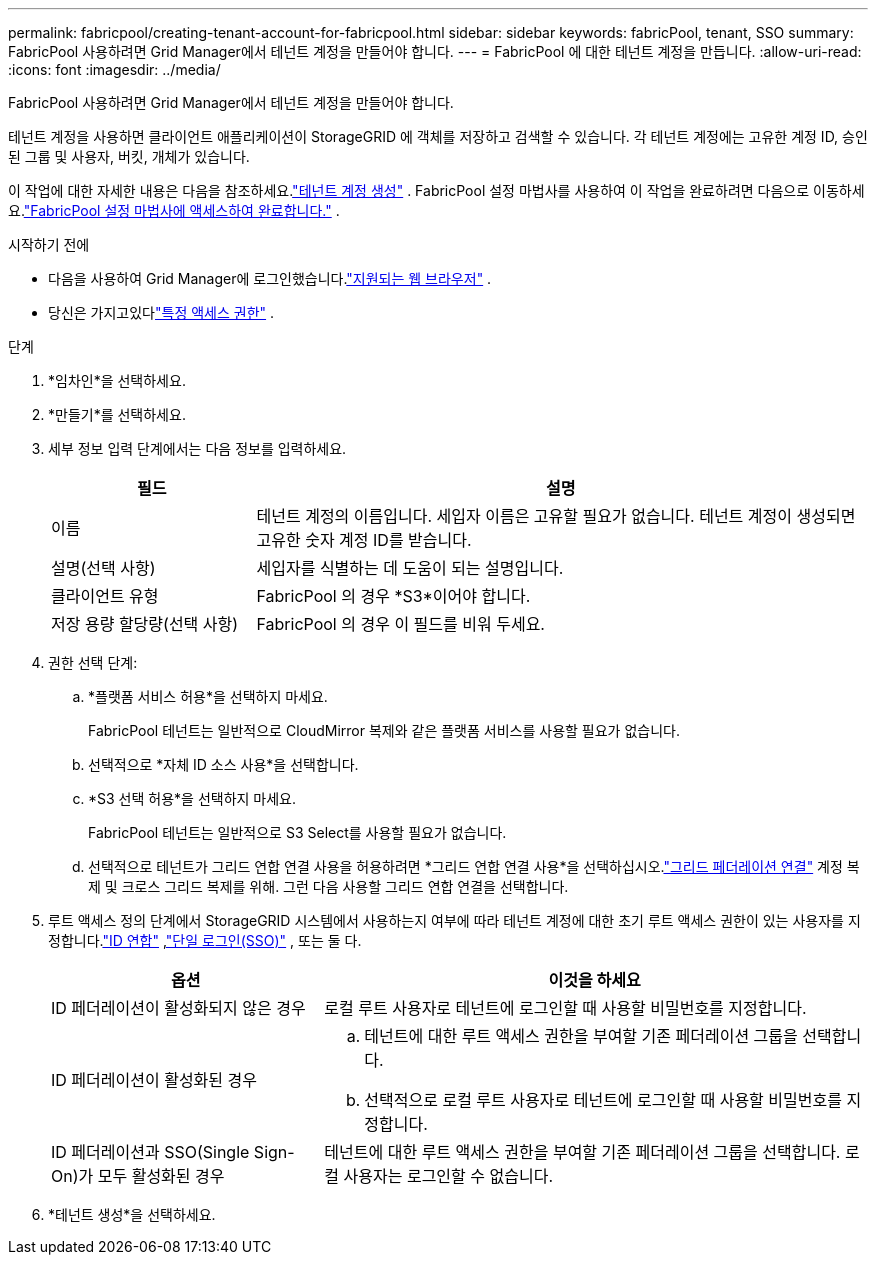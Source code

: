 ---
permalink: fabricpool/creating-tenant-account-for-fabricpool.html 
sidebar: sidebar 
keywords: fabricPool, tenant, SSO 
summary: FabricPool 사용하려면 Grid Manager에서 테넌트 계정을 만들어야 합니다. 
---
= FabricPool 에 대한 테넌트 계정을 만듭니다.
:allow-uri-read: 
:icons: font
:imagesdir: ../media/


[role="lead"]
FabricPool 사용하려면 Grid Manager에서 테넌트 계정을 만들어야 합니다.

테넌트 계정을 사용하면 클라이언트 애플리케이션이 StorageGRID 에 객체를 저장하고 검색할 수 있습니다.  각 테넌트 계정에는 고유한 계정 ID, 승인된 그룹 및 사용자, 버킷, 개체가 있습니다.

이 작업에 대한 자세한 내용은 다음을 참조하세요.link:../admin/creating-tenant-account.html["테넌트 계정 생성"] .  FabricPool 설정 마법사를 사용하여 이 작업을 완료하려면 다음으로 이동하세요.link:use-fabricpool-setup-wizard-steps.html["FabricPool 설정 마법사에 액세스하여 완료합니다."] .

.시작하기 전에
* 다음을 사용하여 Grid Manager에 로그인했습니다.link:../admin/web-browser-requirements.html["지원되는 웹 브라우저"] .
* 당신은 가지고있다link:../admin/admin-group-permissions.html["특정 액세스 권한"] .


.단계
. *임차인*을 선택하세요.
. *만들기*를 선택하세요.
. 세부 정보 입력 단계에서는 다음 정보를 입력하세요.
+
[cols="1a,3a"]
|===
| 필드 | 설명 


 a| 
이름
 a| 
테넌트 계정의 이름입니다.  세입자 이름은 고유할 필요가 없습니다.  테넌트 계정이 생성되면 고유한 숫자 계정 ID를 받습니다.



 a| 
설명(선택 사항)
 a| 
세입자를 식별하는 데 도움이 되는 설명입니다.



 a| 
클라이언트 유형
 a| 
FabricPool 의 경우 *S3*이어야 합니다.



 a| 
저장 용량 할당량(선택 사항)
 a| 
FabricPool 의 경우 이 필드를 비워 두세요.

|===
. 권한 선택 단계:
+
.. *플랫폼 서비스 허용*을 선택하지 마세요.
+
FabricPool 테넌트는 일반적으로 CloudMirror 복제와 같은 플랫폼 서비스를 사용할 필요가 없습니다.

.. 선택적으로 *자체 ID 소스 사용*을 선택합니다.
.. *S3 선택 허용*을 선택하지 마세요.
+
FabricPool 테넌트는 일반적으로 S3 Select를 사용할 필요가 없습니다.

.. 선택적으로 테넌트가 그리드 연합 연결 사용을 허용하려면 *그리드 연합 연결 사용*을 선택하십시오.link:../admin/grid-federation-overview.html["그리드 페더레이션 연결"] 계정 복제 및 크로스 그리드 복제를 위해.  그런 다음 사용할 그리드 연합 연결을 선택합니다.


. 루트 액세스 정의 단계에서 StorageGRID 시스템에서 사용하는지 여부에 따라 테넌트 계정에 대한 초기 루트 액세스 권한이 있는 사용자를 지정합니다.link:../admin/using-identity-federation.html["ID 연합"] ,link:../admin/configuring-sso.html["단일 로그인(SSO)"] , 또는 둘 다.
+
[cols="1a,2a"]
|===
| 옵션 | 이것을 하세요 


 a| 
ID 페더레이션이 활성화되지 않은 경우
 a| 
로컬 루트 사용자로 테넌트에 로그인할 때 사용할 비밀번호를 지정합니다.



 a| 
ID 페더레이션이 활성화된 경우
 a| 
.. 테넌트에 대한 루트 액세스 권한을 부여할 기존 페더레이션 그룹을 선택합니다.
.. 선택적으로 로컬 루트 사용자로 테넌트에 로그인할 때 사용할 비밀번호를 지정합니다.




 a| 
ID 페더레이션과 SSO(Single Sign-On)가 모두 활성화된 경우
 a| 
테넌트에 대한 루트 액세스 권한을 부여할 기존 페더레이션 그룹을 선택합니다.  로컬 사용자는 로그인할 수 없습니다.

|===
. *테넌트 생성*을 선택하세요.

